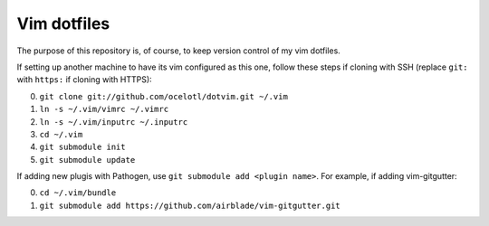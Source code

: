 ============
Vim dotfiles
============

The purpose of this repository is, of course, to keep
version control of my vim dotfiles.

If setting up another machine to have its vim configured
as this one, follow these steps if cloning with SSH
(replace ``git:`` with ``https:`` if cloning with HTTPS):

0. ``git clone git://github.com/ocelotl/dotvim.git ~/.vim``
1. ``ln -s ~/.vim/vimrc ~/.vimrc``
2. ``ln -s ~/.vim/inputrc ~/.inputrc``
3. ``cd ~/.vim``
4. ``git submodule init``
5. ``git submodule update``

If adding new plugis with Pathogen, use ``git submodule add <plugin name>``.
For example, if adding vim-gitgutter:

0. ``cd ~/.vim/bundle``
1. ``git submodule add https://github.com/airblade/vim-gitgutter.git``
